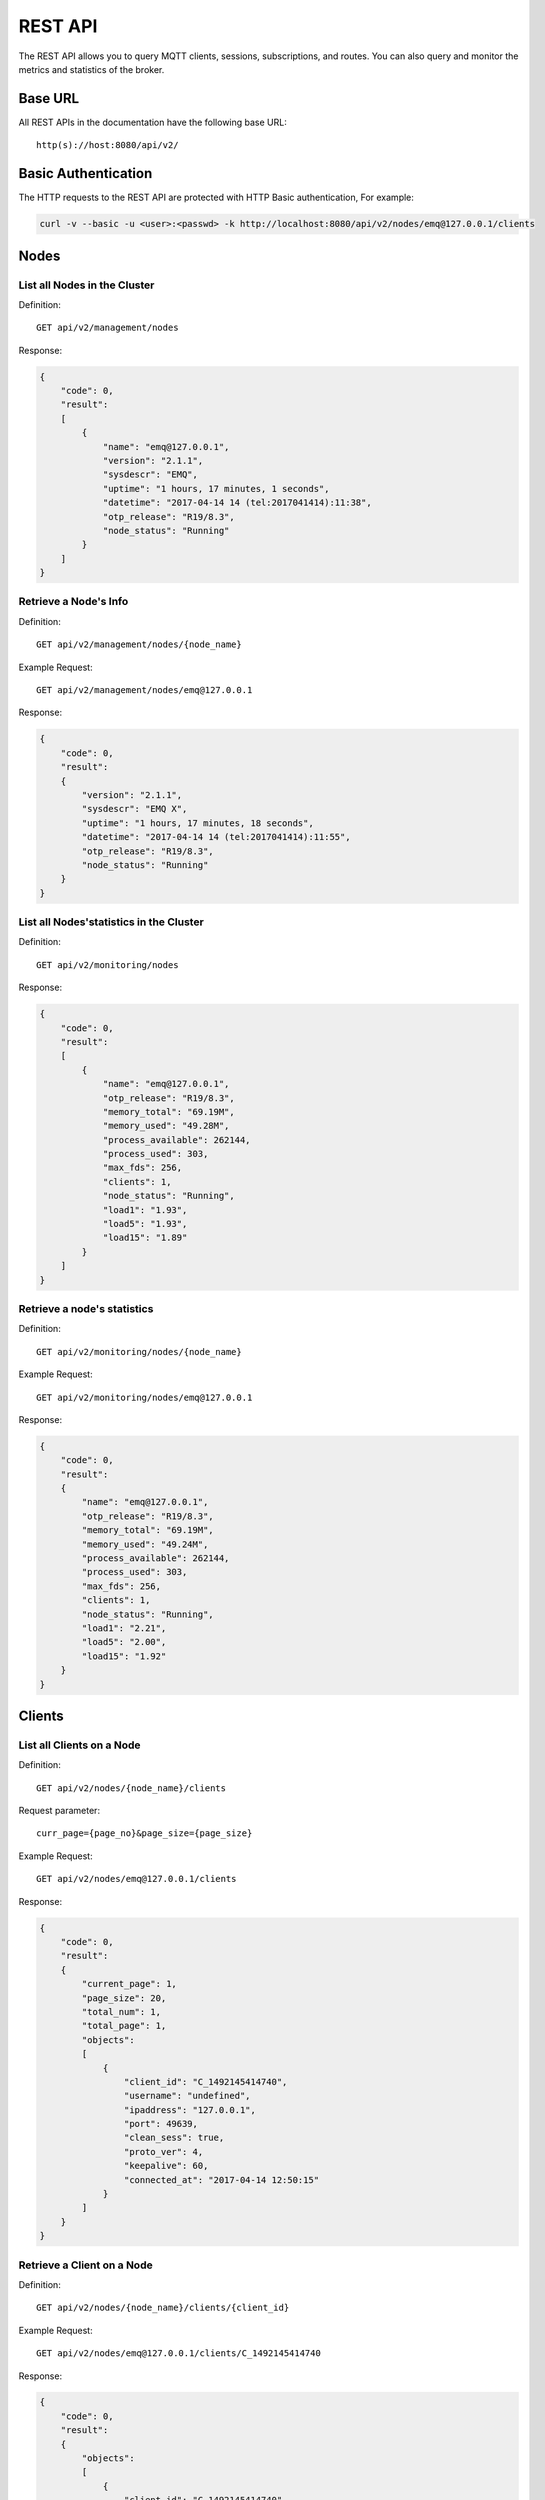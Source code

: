 
.. _rest_api:

========
REST API
========

The REST API allows you to query MQTT clients, sessions, subscriptions, and routes. You can also query and monitor the metrics and statistics of the broker.

--------
Base URL
--------

All REST APIs in the documentation have the following base URL::

    http(s)://host:8080/api/v2/

--------------------
Basic Authentication
--------------------

The HTTP requests to the REST API are protected with HTTP Basic authentication, For example:

.. code-block:: bash

    curl -v --basic -u <user>:<passwd> -k http://localhost:8080/api/v2/nodes/emq@127.0.0.1/clients


-----
Nodes
-----

List all Nodes in the Cluster
-----------------------------

Definition::

    GET api/v2/management/nodes

Response:

.. code-block:: json

    {
        "code": 0,
        "result":
        [
            {
                "name": "emq@127.0.0.1",
                "version": "2.1.1",
                "sysdescr": "EMQ",
                "uptime": "1 hours, 17 minutes, 1 seconds",
                "datetime": "2017-04-14 14 (tel:2017041414):11:38",
                "otp_release": "R19/8.3",
                "node_status": "Running"
            }
        ]
    }

Retrieve a Node's Info
----------------------

Definition::

    GET api/v2/management/nodes/{node_name}

Example Request::

    GET api/v2/management/nodes/emq@127.0.0.1
 
Response:

.. code-block:: json

    {
        "code": 0,
        "result":
        {
            "version": "2.1.1",
            "sysdescr": "EMQ X",
            "uptime": "1 hours, 17 minutes, 18 seconds",
            "datetime": "2017-04-14 14 (tel:2017041414):11:55",
            "otp_release": "R19/8.3",
            "node_status": "Running"
        }
    }

List all Nodes'statistics in the Cluster
----------------------------------------

Definition::

    GET api/v2/monitoring/nodes

Response:

.. code-block:: json

    {
        "code": 0,
        "result":
        [
            {
                "name": "emq@127.0.0.1",
                "otp_release": "R19/8.3",
                "memory_total": "69.19M",
                "memory_used": "49.28M",
                "process_available": 262144,
                "process_used": 303,
                "max_fds": 256,
                "clients": 1,
                "node_status": "Running",
                "load1": "1.93",
                "load5": "1.93",
                "load15": "1.89"
            }
        ]
    }

Retrieve a node's statistics
---------------------------

Definition::

    GET api/v2/monitoring/nodes/{node_name}

Example Request::

    GET api/v2/monitoring/nodes/emq@127.0.0.1

Response:

.. code-block:: json

    {
        "code": 0,
        "result":
        {
            "name": "emq@127.0.0.1",
            "otp_release": "R19/8.3",
            "memory_total": "69.19M",
            "memory_used": "49.24M",
            "process_available": 262144,
            "process_used": 303,
            "max_fds": 256,
            "clients": 1,
            "node_status": "Running",
            "load1": "2.21",
            "load5": "2.00",
            "load15": "1.92"
        }
    }

-------
Clients
-------

List all Clients on a Node
--------------------------

Definition::

    GET api/v2/nodes/{node_name}/clients

Request parameter::

    curr_page={page_no}&page_size={page_size}

Example Request::

    GET api/v2/nodes/emq@127.0.0.1/clients

Response:

.. code-block:: json

    {
        "code": 0,
        "result":
        {
            "current_page": 1,
            "page_size": 20,
            "total_num": 1,
            "total_page": 1,
            "objects":
            [
                {
                    "client_id": "C_1492145414740",
                    "username": "undefined",
                    "ipaddress": "127.0.0.1",
                    "port": 49639,
                    "clean_sess": true,
                    "proto_ver": 4,
                    "keepalive": 60,
                    "connected_at": "2017-04-14 12:50:15"
                }
            ]
        }
    }

Retrieve a Client on a Node
--------------------------

Definition::

    GET api/v2/nodes/{node_name}/clients/{client_id}

Example Request::

    GET api/v2/nodes/emq@127.0.0.1/clients/C_1492145414740

Response:

.. code-block:: json


    {
        "code": 0,
        "result":
        {
            "objects":
            [
                {
                    "client_id": "C_1492145414740",
                    "username": "undefined",
                    "ipaddress": "127.0.0.1",
                    "port": 50953,
                    "clean_sess": true,
                    "proto_ver": 4,
                    "keepalive": 60,
                    "connected_at": "2017-04-14 13:35:15"
                }
            ]
        }
    }

Retrieve a Client in the Cluster
-------------------------------

Definition::

    GET api/v2/clients/{client_id}

Example Request::

    GET api/v2/clients/C_1492145414740

Response:

.. code-block:: json

    {
        "code": 0,
        "result":
        {
            "objects":
            [
                {
                    "client_id": "C_1492145414740",
                    "username": "undefined",
                    "ipaddress": "127.0.0.1",
                    "port": 50953,
                    "clean_sess": true,
                    "proto_ver": 4,
                    "keepalive": 60,
                    "connected_at": "2017-04-14 13:35:15"
                }
            ]
        }
    }

--------
Sessions
--------

List all Sessions on a Node
---------------------------

Definition::

    GET api/v2/node/{node_name}/sessions?curr_page=1&page_size=20

Example Request::

    GET api/v2/nodes/emq@127.0.0.1/sessions

Response:

.. code-block:: json

    {
        "code": 0,
        "result":
        {
            "current_page": 1,
            "page_size": 20,
            "total_num": 1,
            "total_page": 1,
            "objects":
            [
                {
                    "client_id": "C_1492145414740",
                    "clean_sess": true,
                    "max_inflight": "undefined",
                    "inflight_queue": "undefined",
                    "message_queue": "undefined",
                    "message_dropped": "undefined",
                    "awaiting_rel": "undefined",
                    "awaiting_ack": "undefined",
                    "awaiting_comp": "undefined",
                    "created_at": "2017-04-14 13:35:15"
                }
            ]
        }
    }
    
Retrieve a Session on a Node
----------------------------

Definition::

    GET api/v2/nodes/{node_name}/sessions/{client_id}

Example Request::

    GET api/v2/nodes/emq@127.0.0.1/sessions/C_1492145414740

Response:

.. code-block:: json

    {
        "code": 0,
        "result":
        {
            "objects":
            [
                {
                    "client_id": "C_1492145414740",
                    "clean_sess": true,
                    "max_inflight": "undefined",
                    "inflight_queue": "undefined",
                    "message_queue": "undefined",
                    "message_dropped": "undefined",
                    "awaiting_rel": "undefined",
                    "awaiting_ack": "undefined",
                    "awaiting_comp": "undefined",
                    "created_at": "2017-04-14 13:35:15"
                }
            ]
        }
    }

Retrieve a Session in the Cluster
--------------------------------

Definition::

    GET api/v2/sessions/{client_id}

Example Request::

    GET api/v2/sessions/C_1492145414740

Response:

.. code-block:: json

    {
        "code": 0,
        "result":
        {
            "objects":
            [
                {
                    "client_id": "C_1492145414740",
                    "clean_sess": true,
                    "max_inflight": "undefined",
                    "inflight_queue": "undefined",
                    "message_queue": "undefined",
                    "message_dropped": "undefined",
                    "awaiting_rel": "undefined",
                    "awaiting_ack": "undefined",
                    "awaiting_comp": "undefined",
                    "created_at": "2017-04-14 13:35:15"
                }
            ]
        }
    }
    
-------------
Subscriptions
-------------

List all Subscriptions of a Node
--------------------------------

Definition::

    GET api/v2/nodes/{node_name}/subscriptions
    
Request parameters::

    curr_page={page_no}&page_size={page_size}

Example Request::

    GET api/v2/nodes/emq@127.0.0.1/subscriptions

Response:

.. code-block:: json

    {
        "code": 0,
        "result":
        {
            "current_page": 1,
            "page_size": 20,
            "total_num": 1,
            "total_page": 1,
            "objects":
            [
                {
                    "client_id": "C_1492145414740",
                    "topic": "$client/C_1492145414740",
                    "qos": 1
                }
            ]
        }
    }
    
List Subscriptions of a Client
------------------------------

Definition::

    GET api/v2/subscriptions/{cliet_id}

Example Request::

    GET api/v2/subscriptions/C_1492145414740

Response:

.. code-block:: json

    {
        "code": 0,
        "result":
        {
            "objects":
            [
                {
                    "client_id": "C_1492145414740",
                    "topic": "$client/C_1492145414740",
                    "qos": 1
                }
            ]
        }
    }

Create a Subscription
----------------------

Definition::

    POST api/v2/mqtt/subscribe

Reqeust parameters:

.. code-block:: json

    {
        "topic": "test",
        "qos": 1,
        "client_id": "C_1492145414740"
    }

Response:

.. code-block:: json

    {
        "code": 0,
        "result": []
    }

------
Routes
------

List all Routes in the Cluster
-------------------------------

Definition::

    GET api/v2/routes

Request parameters::

    curr_page={page_no}&page_size={page_size}

Response:

.. code-block:: json

    {
        "code": 0,
        "result":
        {
            "current_page": 1,
            "page_size": 20,
            "total_num": 1,
            "total_page": 1,
            "objects":
            [
                {
                    "topic": "$client/C_1492145414740",
                    "node": "emq@127.0.0.1"
                }
            ]
        }
    }

Retrieve a Route in the Cluster
-------------------------------

Definition::

    GET api/v2/routes/{topic}

Example Request::

    GET api/v2/routes/topic

Response:

.. code-block:: json

    {
        "code": 0,
        "result":
        {
            "objects":
            [
                {
                    "topic": "topic",
                    "node": "emq@127.0.0.1"
                }
            ]
        }
    }

-------
Plugins
-------

List all Plugins of a Node
--------------------------

Definition::

    GET /api/v2/nodes/{node_name}/plugins/

Response:

.. code-block:: json

    {
        "code": 0,
        "result": [
            {
                "name": "emq_auth_clientid",
                "version": "2.3",
                "description": "Authentication with ClientId/Password",
                "active": false
            },
            {
                "name": "emq_auth_http",
                "version": "2.3",
                "description": "Authentication/ACL with HTTP API",
                "active": false
            },
            {
                "name": "emq_auth_jwt",
                "version": "2.3",
                "description": "Authentication with jwt",
                "active": false
            }, 
            {
                "name": "emq_auth_ldap",
                "version": "2.3",
                "description": "Authentication/ACL with LDAP",
                "active": false
            },
            {
                "name": "emq_auth_mongo",
                "version": "2.3",
                "description": "Authentication/ACL with MongoDB",
                "active": false
            },
            {
                "name": "emq_auth_mysql",
                "version": "2.3",
                "description": "Authentication/ACL with MySQL",
                "active": false
            },
            {
                "name": "emq_auth_pgsql",
                "version": "2.3",
                "description": "Authentication/ACL with PostgreSQL",
                "active": false
            },
            {
                "name": "emq_auth_redis",
                "version": "2.3",
                "description": "Authentication/ACL with Redis",
                "active": false
            },
            {
                "name": "emq_auth_username",
                "version": "2.3",
                "description": "Authentication with Username/Password",
                "active": false
            },
            {
                "name": "emq_coap",
                "version": "2.3",
                "description": "CoAP Gateway",
                "active": false
            },
            {
                "name": "emq_dashboard",
                "version": "2.3",
                "description": "EMQ Web Dashboard",
                "active": true
            },
            {
                "name": "emq_lua_hook",
                "version": "2.3",
                "description": "EMQ hooks in lua",
                "active": false
            },
            {
                "name": "emq_lwm2m",
                "version": "0.1",
                "description": "LWM2M Gateway",
                "active": false
            },
            {
                "name": "emq_modules",
                "version": "2.3",
                "description": "EMQ Modules",
                "active": true
            },
            {
                "name": "emq_plugin_template",
                "version": "2.3",
                "description": "EMQ Plugin Template",
                "active": false
            },
            {
                "name": "emq_recon",
                "version": "2.3",
                "description": "Recon Plugin",
                "active": true
            },
            {
                "name": "emq_reloader",
                "version": "2.3",
                "description": "Reloader Plugin",
                "active": false
            },
            {
                "name": "emq_retainer",
                "version": "2.3",
                "description": "EMQ Retainer",
                "active": true
            },
            {
                "name": "emq_sn",
                "version": "2.3",
                "description": "MQTT-SN Gateway",
                "active": false
            },
            {
                "name": "emq_stomp",
                "version": "2.3",
                "description": "Stomp Protocol Plugin",
                "active": false
            },
            {
                "name": "emq_web_hook",
                "version": "2.3",
                "description": "EMQ Webhook Plugin",
                "active": false
            }
        ]
    }

Start/Stop a Plugin
-------------------

Definition::

    PUT /api/v2/nodes/plugins/{name}

Request parameters:

.. code-block:: json 

    {
        "active": true/false,
    }

Response:

.. code-block:: json

    {
        "code": 0,
        "result": []
    }

List all Listeners
------------------

Definition::

    GET api/v2/monitoring/listeners

Response:

.. code-block:: json

    {
        "code": 0,
        "result": {
            "emq@127.0.0.1": [
                {
                    "protocol": "dashboard:http",
                    "listen": "18083",
                    "acceptors": 2,
                    "max_clients": 512,
                    "current_clients": 0,
                    "shutdown_count": []
                },
                {
                    "protocol": "mqtt:tcp",
                    "listen": "127.0.0.1:11883",
                    "acceptors": 16,
                    "max_clients": 102400,
                    "current_clients": 0,
                    "shutdown_count": []
                },
                {
                    "protocol": "mqtt:tcp",
                    "listen": "0.0.0.0:1883",
                    "acceptors": 16,
                    "max_clients": 102400,
                    "current_clients": 0,
                    "shutdown_count": []
                },
                {
                    "protocol": "mqtt:ws",
                    "listen": "8083",
                    "acceptors": 4,
                    "max_clients": 64,
                    "current_clients": 0,
                    "shutdown_count": []
                },
                {
                    "protocol": "mqtt:ssl",
                    "listen": "8883",
                    "acceptors": 16,
                    "max_clients": 1024,
                    "current_clients": 0,
                    "shutdown_count": []
                },
                {
                    "protocol": "mqtt:wss",
                    "listen": "8084",
                    "acceptors": 4,
                    "max_clients": 64,
                    "current_clients": 0,
                    "shutdown_count": []
                },
                {
                    "protocol": "mqtt:api",
                    "listen": "127.0.0.1:8080",
                    "acceptors": 4,
                    "max_clients": 64,
                    "current_clients": 1,
                    "shutdown_count": []
                }
            ]
        }
    }
    
List listeners of a Node
------------------------

Definition::

    GET api/v2/monitoring/listeners/{node_name}

Example Request::

    GET api/v2/monitoring/listeners/emq@127.0.0.1
    
Response:

.. code-block:: json

    {
        "code": 0,
        "result": [
            {
                "protocol": "mqtt:api",
                "listen": "127.0.0.1:8080",
                "acceptors": 4,
                "max_clients": 64,
                "current_clients": 1,
                "shutdown_count": []
            },
            {
                "protocol": "mqtt:wss",
                "listen": "8084",
                "acceptors": 4,
                "max_clients": 64,
                "current_clients": 0,
                "shutdown_count": []
            },
            {
                "protocol": "mqtt:ssl",
                "listen": "8883",
                "acceptors": 16,
                "max_clients": 1024,
                "current_clients": 0,
                "shutdown_count": []
            },
            {
                "protocol": "mqtt:ws",
                "listen": "8083",
                "acceptors": 4,
                "max_clients": 64,
                "current_clients": 0,
                "shutdown_count": []
            },
            {
                "protocol": "mqtt:tcp",
                "listen": "0.0.0.0:1883",
                "acceptors": 16,
                "max_clients": 102400,
                "current_clients": 0,
                "shutdown_count": []
            },
            {
                "protocol": "mqtt:tcp",
                "listen": "127.0.0.1:11883",
                "acceptors": 16,
                "max_clients": 102400,
                "current_clients": 0,
                "shutdown_count": []
            },
            {
                "protocol": "dashboard:http",
                "listen": "18083",
                "acceptors": 2,
                "max_clients": 512,
                "current_clients": 0,
                "shutdown_count": []
            }
        ]
    }

--------
Messages
--------

Publish MQTT Message
--------------------

Definition::

    POST api/v2/mqtt/publish

Request parameters:

.. code-block:: json

    {
        "topic": "test",
        "payload": "hello",
        "qos": 1,
        "retain": false,
        "client_id": "C_1492145414740"
    }
    
Response:

.. code-block:: json

    {
        "code": 0,
        "result": []
    }

-------
Metrics
-------

Get Metrics of all Nodes
-------------------------

Definition::

    GET api/v2/monitoring/metrics/

Response:

.. code-block:: json

    {
        "code": 0,
        "result": {
            "emq@127.0.0.1":
            {
                "packets/disconnect":0,
                "messages/dropped":0,
                "messages/qos2/received":0,
                "packets/suback":0,
                "packets/pubcomp/received":0,
                "packets/unsuback":0,
                "packets/pingresp":0,
                "packets/puback/missed":0,
                "packets/pingreq":0,
                "messages/retained":3,
                "packets/sent":0,
                "messages/qos2/dropped":0,
                "packets/unsubscribe":0,
                "packets/pubrec/missed":0,
                "packets/connack":0,
                "messages/received":0,
                "packets/pubrec/sent":0,
                "packets/publish/received":0,
                "packets/pubcomp/sent":0,
                "bytes/received":0,
                "packets/connect":0,
                "packets/puback/received":0,
                "messages/sent":0,
                "packets/publish/sent":0,
                "bytes/sent":0,
                "packets/pubrel/missed":0,
                "packets/puback/sent":0,
                "messages/qos0/received":0,
                "packets/subscribe":0,
                "packets/pubrel/sent":0,
                "messages/qos2/sent":0,
                "packets/received":0,
                "packets/pubrel/received":0,
                "messages/qos1/received":0,
                "messages/qos1/sent":0,
                "packets/pubrec/received":0,
                "packets/pubcomp/missed":0,
                "messages/qos0/sent":0
            }
        }
    }

Get Metrics of a Node
---------------------

Definition::

    GET api/v2/monitoring/metrics/{node_name}

Example Request::

    GET api/v2/monitoring/metrics/emq@127.0.0.1

Response:

.. code-block:: json

    {
        "code": 0,
        "result": {
            "packets/disconnect":0,
            "messages/dropped":0,
            "messages/qos2/received":0,
            "packets/suback":0,
            "packets/pubcomp/received":0,
            "packets/unsuback":0,
            "packets/pingresp":0,
            "packets/puback/missed":0,
            "packets/pingreq":0,
            "messages/retained":3,
            "packets/sent":0,
            "messages/qos2/dropped":0,
            "packets/unsubscribe":0,
            "packets/pubrec/missed":0,
            "packets/connack":0,
            "messages/received":0,
            "packets/pubrec/sent":0,
            "packets/publish/received":0,
            "packets/pubcomp/sent":0,
            "bytes/received":0,
            "packets/connect":0,
            "packets/puback/received":0,
            "messages/sent":0,
            "packets/publish/sent":0,
            "bytes/sent":0,
            "packets/pubrel/missed":0,
            "packets/puback/sent":0,
            "messages/qos0/received":0,
            "packets/subscribe":0,
            "packets/pubrel/sent":0,
            "messages/qos2/sent":0,
            "packets/received":0,
            "packets/pubrel/received":0,
            "messages/qos1/received":0,
            "messages/qos1/sent":0,
            "packets/pubrec/received":0,
            "packets/pubcomp/missed":0,
            "messages/qos0/sent":0
        }
    }

----------
Statistics
----------

Get Statistics of all Nodes
----------------------------

Definition::

    GET api/v2/monitoring/stats

Example Request::

    GET api/v2/monitoring/stats

Response:

.. code-block:: json

    {
        "code": 0,
        "result": {
            "emq@127.0.0.1":
            {
                "clients/count":0,
                "clients/max":0,
                "retained/count":0,
                "retained/max":0,
                "routes/count":0,
                "routes/max":0,
                "sessions/count":0,
                "sessions/max":0,
                "subscribers/count":0,
                "subscribers/max":0,
                "subscriptions/count":0,
                "subscriptions/max":0,
                "topics/count":0,
                "topics/max":0
            }
        }
    }

Get Statistics of a Node
------------------------

Definition::

    GET api/v2/monitoring/stats/{node_name}

Example Request::

    GET api/v2/monitoring/stats/emq@127.0.0.1

Response:

.. code-block:: json

    {
        "code": 0,
        "result": {
            "clients/count":0,
            "clients/max":0,
            "retained/count":0,
            "retained/max":0,
            "routes/count":0,
            "routes/max":0,
            "sessions/count":0,
            "sessions/max":0,
            "subscribers/count":0,
            "subscribers/max":0,
            "subscriptions/count":0,
            "subscriptions/max":0,
            "topics/count":0,
            "topics/max":0
        }
    }

----------
Error Code
----------

+-------+-----------------------------------------+
| Code  | Comment                                 |
+=======+=========================================+
| 0     | Success                                 |
+-------+-----------------------------------------+
| 101   | badrpc                                  |
+-------+-----------------------------------------+
| 102   | Unknown error                           |
+-------+-----------------------------------------+
| 103   | Username or password error              |
+-------+-----------------------------------------+
| 104   | empty username or password              |
+-------+-----------------------------------------+
| 105   | user does not exist                     |
+-------+-----------------------------------------+
| 106   | admin can not be deleted                |
+-------+-----------------------------------------+
| 107   | missing request parameter               |
+-------+-----------------------------------------+
| 108   | request parameter type error            |
+-------+-----------------------------------------+
| 109   | request parameter is not a json         |
+-------+-----------------------------------------+
| 110   | plugin has been loaded                  |
+-------+-----------------------------------------+
| 111   | plugin has been unloaded                |
+-------+-----------------------------------------+

